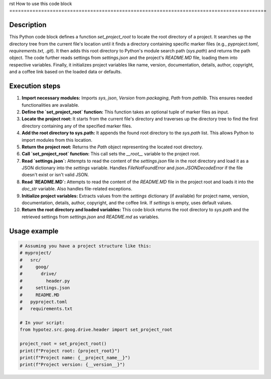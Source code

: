 rst
How to use this code block
=========================================================================================

Description
-------------------------
This Python code block defines a function `set_project_root` to locate the root directory of a project. It searches up the directory tree from the current file's location until it finds a directory containing specific marker files (e.g., `pyproject.toml`, `requirements.txt`, `.git`).  It then adds this root directory to Python's module search path (`sys.path`) and returns the path object.  The code further reads settings from `settings.json` and the project's `README.MD` file, loading them into respective variables.  Finally, it initializes project variables like name, version, documentation, details, author, copyright, and a coffee link based on the loaded data or defaults.

Execution steps
-------------------------
1. **Import necessary modules:** Imports `sys`, `json`, `Version` from `packaging`, `Path` from `pathlib`. This ensures needed functionalities are available.
2. **Define the `set_project_root` function:** This function takes an optional tuple of marker files as input.
3. **Locate the project root:** It starts from the current file's directory and traverses up the directory tree to find the first directory containing any of the specified marker files.
4. **Add the root directory to sys.path:**  It appends the found root directory to the `sys.path` list. This allows Python to import modules from this location.
5. **Return the project root:** Returns the `Path` object representing the located root directory.
6. **Call `set_project_root` function:** This call sets the `__root__` variable to the project root.
7. **Read `settings.json`:** Attempts to read the content of the `settings.json` file in the root directory and load it as a JSON dictionary into the `settings` variable.  Handles `FileNotFoundError` and `json.JSONDecodeError` if the file doesn't exist or isn't valid JSON.
8. **Read `README.MD`:** Attempts to read the content of the `README.MD` file in the project root and loads it into the `doc_str` variable. Also handles file-related exceptions.
9. **Initialize project variables:** Extracts values from the `settings` dictionary (if available) for project name, version, documentation, details, author, copyright, and the coffee link. If `settings` is empty, uses default values.
10. **Return the root directory and loaded variables:** This code block returns the root directory to `sys.path` and the retrieved settings from `settings.json` and `README.md` as variables.

Usage example
-------------------------
.. code-block:: python

    # Assuming you have a project structure like this:
    # myproject/
    #   src/
    #     goog/
    #       drive/
    #         header.py
    #     settings.json
    #     README.MD
    #   pyproject.toml
    #   requirements.txt

    # In your script:
    from hypotez.src.goog.drive.header import set_project_root

    project_root = set_project_root()
    print(f"Project root: {project_root}")
    print(f"Project name: {__project_name__}")
    print(f"Project version: {__version__}")
